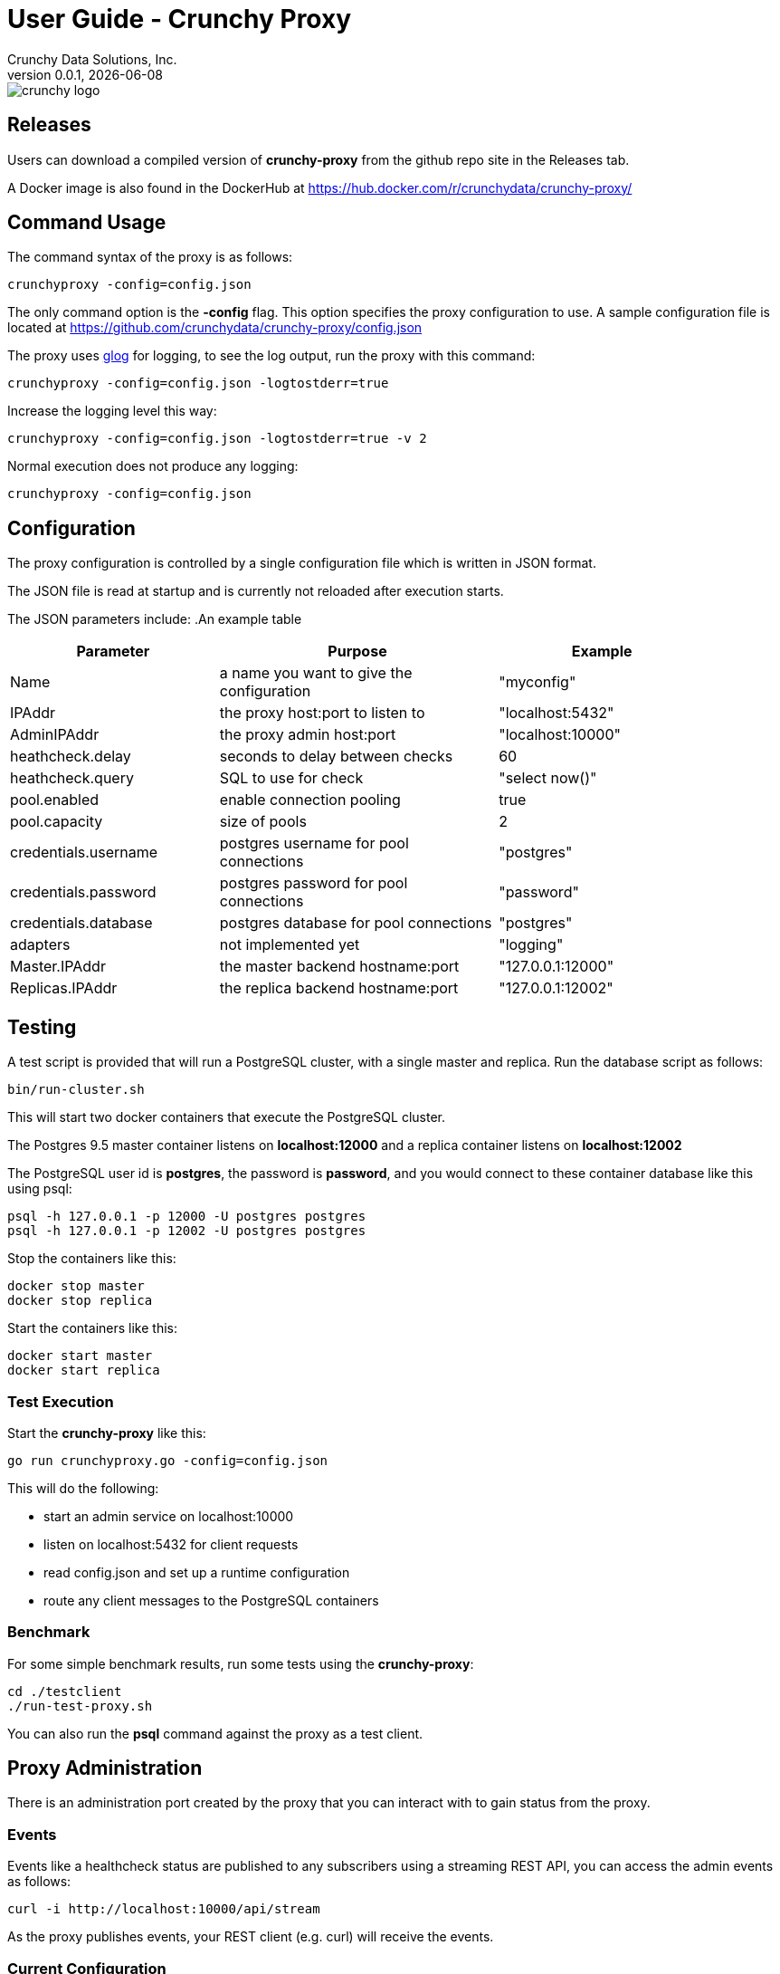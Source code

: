 = User Guide - Crunchy Proxy
Crunchy Data Solutions, Inc.
v0.0.1, {docdate}
image::crunchy_logo.png?raw=true[]

== Releases

Users can download a compiled version of *crunchy-proxy* from the
github repo site in the Releases tab.

A Docker image is also found in the DockerHub at
https://hub.docker.com/r/crunchydata/crunchy-proxy/

== Command Usage

The command syntax of the proxy is as follows:

....
crunchyproxy -config=config.json
....

The only command option is the *-config* flag.  This option specifies
the proxy configuration to use.  A sample configuration file
is located at https://github.com/crunchydata/crunchy-proxy/config.json

The proxy uses link:https://godoc.org/github.com/golang/glog[glog] for logging, to see the log output, run the proxy with this command:
....
crunchyproxy -config=config.json -logtostderr=true
....

Increase the logging level this way:
....
crunchyproxy -config=config.json -logtostderr=true -v 2
....

Normal execution does not produce any logging:
....
crunchyproxy -config=config.json
....


== Configuration

The proxy configuration is controlled by a single configuration file which
is written in JSON format.

The JSON file is read at startup and is currently not reloaded after
execution starts.

The JSON parameters include:
.An example table
[width="90%",cols="30,40,30", frame="topbot",options="header,footer"]
|======================
|Parameter | Purpose | Example
|Name        | a name you want to give the configuration | "myconfig"
|IPAddr        | the proxy host:port to listen to| "localhost:5432"
|AdminIPAddr        |the proxy admin host:port | "localhost:10000"
|heathcheck.delay        |seconds to delay between checks| 60
|heathcheck.query        |SQL to use for check | "select now()"
|pool.enabled        |enable connection pooling | true
|pool.capacity        |size of pools | 2
|credentials.username        |postgres username for pool connections | "postgres"
|credentials.password        |postgres password for pool connections | "password"
|credentials.database        |postgres database for pool connections | "postgres"
|adapters|not implemented yet | "logging"
|Master.IPAddr| the master backend hostname:port| "127.0.0.1:12000"
|Replicas.IPAddr| the replica backend hostname:port| "127.0.0.1:12002"
|======================

== Testing

A test script is provided that will run a PostgreSQL cluster, with
a single master and replica.  Run the database script as follows:
....
bin/run-cluster.sh
....

This will start two docker containers that execute the PostgreSQL cluster.

The Postgres 9.5 master container listens on *localhost:12000* and 
a replica container listens on *localhost:12002*

The PostgreSQL user id is *postgres*, the password is *password*, and you
would connect to these container database like this using psql:
....
psql -h 127.0.0.1 -p 12000 -U postgres postgres
psql -h 127.0.0.1 -p 12002 -U postgres postgres
....

Stop the containers like this:
....
docker stop master
docker stop replica
....

Start the containers like this:
....
docker start master
docker start replica
....

=== Test Execution

Start the *crunchy-proxy* like this:
....
go run crunchyproxy.go -config=config.json
....

This will do the following:

 * start an admin service on localhost:10000
 * listen on localhost:5432 for client requests
 * read config.json and set up a runtime configuration
 * route any client messages to the PostgreSQL containers

=== Benchmark

For some simple benchmark results, run some tests using the 
*crunchy-proxy*:
....
cd ./testclient
./run-test-proxy.sh
....

You can also run the *psql* command against the proxy as a test
client.

== Proxy Administration

There is an administration port created by the proxy that you
can interact with to gain status from the proxy.   

=== Events 

Events like a healthcheck status are published to any subscribers
using a streaming REST API, you can access the admin events 
as follows:
....
curl -i http://localhost:10000/api/stream
....

As the proxy publishes events, your REST client (e.g. curl) will receive
the events.

=== Current Configuration

You can get the current configuration of the proxy as follows:
....
curl http://localhost:10000/api/config
....

=== Statistics

You can get the current statistics of the proxy as follows:
....
curl http://localhost:10000/api/stats
....

== Compiling the Source

If you are a developer and want to build the proxy from source code,
follow these steps...

Assuming an installation directory of *$HOME/gdev*, follow the following 
steps to build *crunchy-proxy* from source:
....
mkdir -p $HOME/gdev/src $HOME/gdev/pkg $HOME/gdev/bin
export GOPATH=$HOME/gdev;export GOBIN=$GOPATH/bin;export PATH=$PATH:$GOBIN
....

First, install a golang compiler. As an example, on centos7:
....
sudo yum -y install golang 
....

Next, pull the source code as follows:
....
cd gdev/src
go get github.com/tools/godep
mkdir github.com/crunchydata
cd github.com/crunchydata
git clone git@github.com:CrunchyData/crunchy-proxy.git
....

Next, build the binary as follows:
....
cd crunchy-proxy
godep restore
make
....

== Design
The example shows a message traveling down this path:

*pg client->proxy->pg server->proxy->pg client*

=== Packages

The proxy code is implemented in the following golang packages:

.proxy golang packages
[width="90%",frame="topbot",cols="30,70", options="header"]
|======================
|Package Name | Purpose
|adapter        |adapters can be applied to in-bound and out-bound message flows to do add capabilities like logging or auditing
|admin        |the administration interface, a REST API 
|config        |the configuration file format
|proxy        |the main proxy processing
|testclient        | a test client that uses libpq, useful for testing
|tests        | standalone unit tests
|======================

=== Makefile Targets

The Makefile has the following targets defined:

.Makefile targets
[width="90%",frame="topbot",cols="30,70", options="header"]
|======================
|Makefile Target | Purpose
|gendeps        |calls godep to generate dependencies for golang compilation
|docsbuild        |calls asciidoctor to generate PDF and HTML versions of the documentation
|clean        |removes the proxy binaries 
|dockerimage        |builds the docker image for the proxy
|push        | pushes the docker image to dockerhub
|run        | runs the proxy in foreground using the default configuration file
|test        | executes the standalone unit tests
|======================

=== Wire Protocol

*crunchy-proxy* operates at the PostgreSQL wire protocol (network) layer to understand
PostgreSQL client authentication requests and SQL statements passed
by a client to a PostgreSQL backend.

The proxy does very little processing of the messages sent between
a client and an actual backend, mostly examining the SQL statements
for a proxy-specific annotation.  The annotation is used to route
the message to the backend.

Its important to note that the proxy does not implement all features
of libpq or provide an application interface similar to a JDBC driver
or other language driver.

=== Connection Pooling

*crunchy proxy* provisions a connection pool for each backend (master and replica(s)) that is defined in the proxy 
configuration file.  The connection pool is a fixed size currently and established before the proxy begins to accept connections from clients.

The connections in the pool are determined by the pool settings found within the configuration parameters *credentials* and *pool*.

Currently *crunchy proxy* only supports basic PostgreSQL password authentication using username and password.

As client requests come into the proxy, the proxy will choose to which backend to route the SQL statement and then pick a free connection from the backend's 
connection pool.

For each connection pool there is a golang channel defined to manage which connections are available for use when processing a SQL statement.  
After the SQL statement is processed, the connection is returned to the pool.  You can think of the pool's channel as a queue of available connections.

=== Client Authentication

Each client must authenticate against the master backend before the proxy will process future client requests.  *crunchy proxy* does not include
an authentication store itself, but instead relies on the master backend to perform authentication.

Once a client does authenticate, the proxy will terminate the client's connection to the master and subsequently begin using the connections 
from the connection pools.

=== Annotations

SQL statements that start with a SQL comment of a particular format will be used to determine the routing of a SQL statement either to a master or a replica.

To simplify the proxy parsing, we require the annotation begin at the
first byte of the SQL statement as follows:
....
/* read */ select from foo.....
....

If no annocation is found in a SQL statement, *it is assumed the statement
is a write*.

In certain circumstances, it may be desriable to route all the SQL statements within a transaction to the same backend.  

In order to support this case, it is possible include a *start* annotation in the first SQL statement and a *finish* annotation in the last SQL statement 
as follows:
....
/* start */ begin; 
select .....; 
/* finish */commit;

/* start,read */ begin; 
select .....; 
/* finish */commit;
....

=== Health Checking

The status of a backend is checked in a separate goroutine that runs until the proxy exits.  

The status health check is currently a simple implementation - essentially determining only whether the backend can process a SQL statement.  

This health check is performed every few seconds on each backend.

As the status of a backend changes, the global configuration is updated.  The backend status checked by the active connection processing in order to 
determine which backends are available to processa SQL statement.

Health status is captured and placed into an event channel.  The event channel is used to publish events to any number of subscribers to the
REST API.

== Legal Notices

Copyright © 2016 Crunchy Data Solutions, Inc.

CRUNCHY DATA SOLUTIONS, INC. PROVIDES THIS GUIDE "AS IS" WITHOUT WARRANTY OF ANY KIND, EITHER EXPRESS OR IMPLIED, INCLUDING, BUT NOT LIMITED TO, THE IMPLIED WARRANTIES OF NON INFRINGEMENT, MERCHANTABILITY OR FITNESS FOR A PARTICULAR PURPOSE.

Crunchy, Crunchy Data Solutions, Inc. and the Crunchy Hippo Logo are trademarks of Crunchy Data Solutions, Inc.

